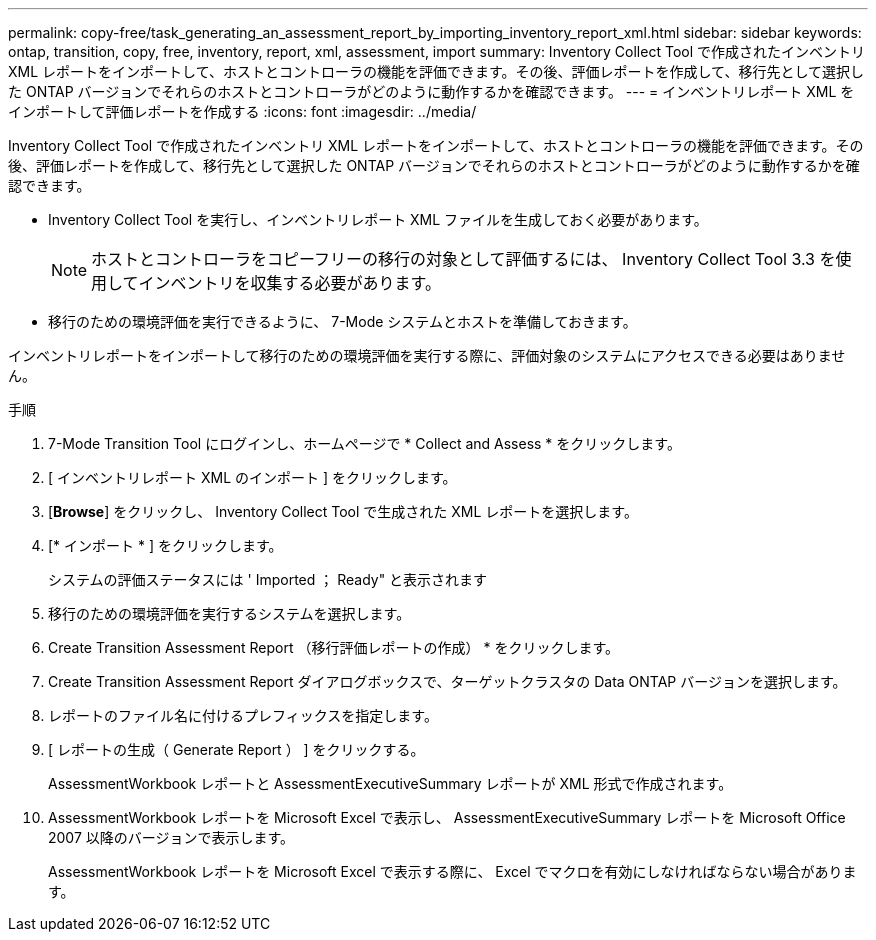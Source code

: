---
permalink: copy-free/task_generating_an_assessment_report_by_importing_inventory_report_xml.html 
sidebar: sidebar 
keywords: ontap, transition, copy, free, inventory, report, xml, assessment, import 
summary: Inventory Collect Tool で作成されたインベントリ XML レポートをインポートして、ホストとコントローラの機能を評価できます。その後、評価レポートを作成して、移行先として選択した ONTAP バージョンでそれらのホストとコントローラがどのように動作するかを確認できます。 
---
= インベントリレポート XML をインポートして評価レポートを作成する
:icons: font
:imagesdir: ../media/


[role="lead"]
Inventory Collect Tool で作成されたインベントリ XML レポートをインポートして、ホストとコントローラの機能を評価できます。その後、評価レポートを作成して、移行先として選択した ONTAP バージョンでそれらのホストとコントローラがどのように動作するかを確認できます。

* Inventory Collect Tool を実行し、インベントリレポート XML ファイルを生成しておく必要があります。
+

NOTE: ホストとコントローラをコピーフリーの移行の対象として評価するには、 Inventory Collect Tool 3.3 を使用してインベントリを収集する必要があります。

* 移行のための環境評価を実行できるように、 7-Mode システムとホストを準備しておきます。


インベントリレポートをインポートして移行のための環境評価を実行する際に、評価対象のシステムにアクセスできる必要はありません。

.手順
. 7-Mode Transition Tool にログインし、ホームページで * Collect and Assess * をクリックします。
. [ インベントリレポート XML のインポート ] をクリックします。
. [*Browse*] をクリックし、 Inventory Collect Tool で生成された XML レポートを選択します。
. [* インポート * ] をクリックします。
+
システムの評価ステータスには ' Imported ； Ready" と表示されます

. 移行のための環境評価を実行するシステムを選択します。
. Create Transition Assessment Report （移行評価レポートの作成） * をクリックします。
. Create Transition Assessment Report ダイアログボックスで、ターゲットクラスタの Data ONTAP バージョンを選択します。
. レポートのファイル名に付けるプレフィックスを指定します。
. [ レポートの生成（ Generate Report ） ] をクリックする。
+
AssessmentWorkbook レポートと AssessmentExecutiveSummary レポートが XML 形式で作成されます。

. AssessmentWorkbook レポートを Microsoft Excel で表示し、 AssessmentExecutiveSummary レポートを Microsoft Office 2007 以降のバージョンで表示します。
+
AssessmentWorkbook レポートを Microsoft Excel で表示する際に、 Excel でマクロを有効にしなければならない場合があります。


